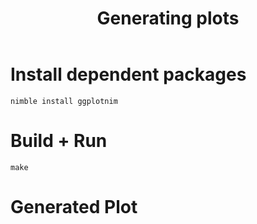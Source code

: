 #+title: Generating plots
* Install dependent packages
#+begin_example
nimble install ggplotnim
#+end_example
* Build + Run
#+begin_example
make
#+end_example
* Generated Plot
[[./plot_ggplot.png][./plot_ggplot.png]]
